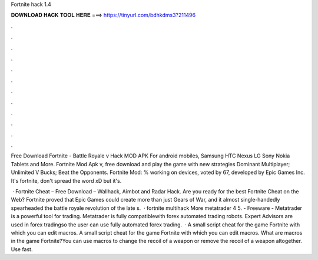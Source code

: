 Fortnite hack 1.4



𝐃𝐎𝐖𝐍𝐋𝐎𝐀𝐃 𝐇𝐀𝐂𝐊 𝐓𝐎𝐎𝐋 𝐇𝐄𝐑𝐄 ===> https://tinyurl.com/bdhkdms3?211496



.



.



.



.



.



.



.



.



.



.



.



.

Free Download Fortnite - Battle Royale v Hack MOD APK For android mobiles, Samsung HTC Nexus LG Sony Nokia Tablets and More. Fortnite Mod Apk v, free download and play the game with new strategies Dominant Multiplayer; Unlimited V Bucks; Beat the Opponents. Fortnite Mod: % working on devices, voted by 67, developed by Epic Games Inc. It's fortnite, don't spread the word xD but it's.

 · Fortnite Cheat – Free Download – Wallhack, Aimbot and Radar Hack. Are you ready for the best Fortnite Cheat on the Web? Fortnite proved that Epic Games could create more than just Gears of War, and it almost single-handedly spearheaded the battle royale revolution of the late s.  · fortnite multihack More metatrader 4 5.  - Freeware - Metatrader is a powerful tool for trading. Metatrader is fully compatiblewith forex automated trading robots. Expert Advisors are used in forex tradingso the user can use fully automated forex trading.  · A small script cheat for the game Fortnite with which you can edit macros. A small script cheat for the game Fortnite with which you can edit macros. What are macros in the game Fortnite?You can use macros to change the recoil of a weapon or remove the recoil of a weapon altogether. Use fast.
